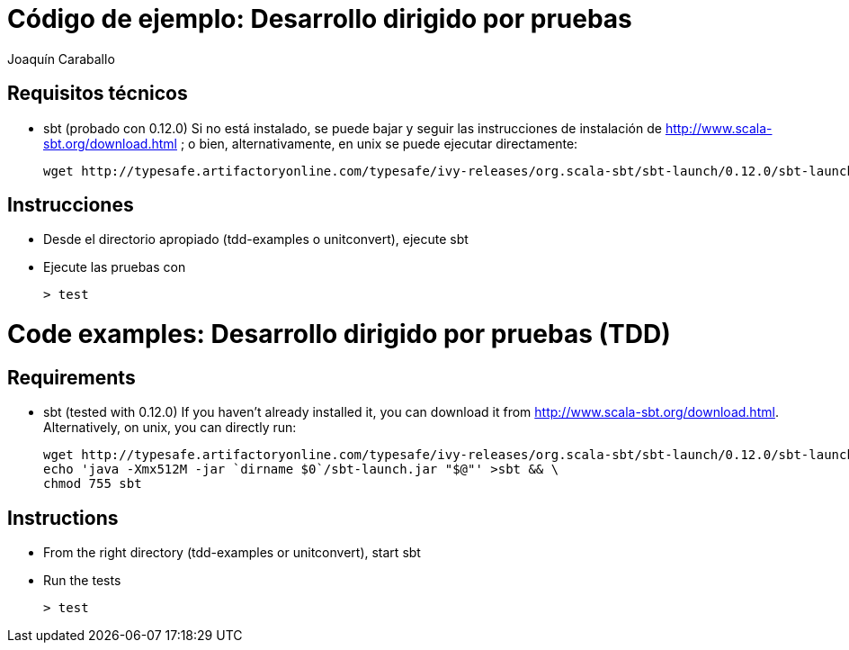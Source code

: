Código de ejemplo: Desarrollo dirigido por pruebas
==================================================
Joaquín Caraballo

Requisitos técnicos
-------------------
* sbt (probado con 0.12.0)
  Si no está instalado, se puede bajar y seguir las instrucciones de instalación de http://www.scala-sbt.org/download.html ; o bien, alternativamente, en unix se puede ejecutar directamente:

    wget http://typesafe.artifactoryonline.com/typesafe/ivy-releases/org.scala-sbt/sbt-launch/0.12.0/sbt-launch.jar && echo 'java -Xmx512M -jar `dirname $0`/sbt-launch.jar "$@"' >sbt && chmod 755 sbt

Instrucciones
-------------
* Desde el directorio apropiado (tdd-examples o unitconvert), ejecute sbt
* Ejecute las pruebas con

    > test

Code examples: Desarrollo dirigido por pruebas (TDD)
====================================================

Requirements
------------
* sbt (tested with 0.12.0)
  If you haven't already installed it, you can download it from http://www.scala-sbt.org/download.html. Alternatively, on unix, you can directly run: 

    wget http://typesafe.artifactoryonline.com/typesafe/ivy-releases/org.scala-sbt/sbt-launch/0.12.0/sbt-launch.jar && \
    echo 'java -Xmx512M -jar `dirname $0`/sbt-launch.jar "$@"' >sbt && \
    chmod 755 sbt

Instructions
------------
* From the right directory (tdd-examples or unitconvert), start sbt
* Run the tests

    > test
